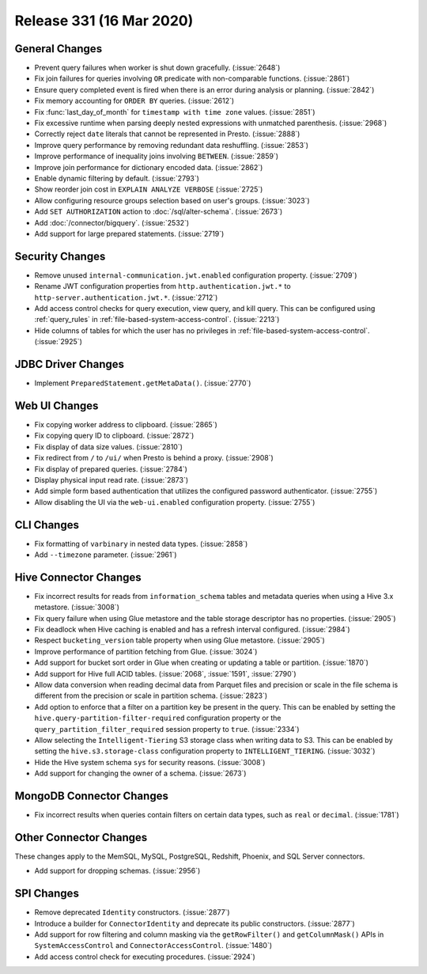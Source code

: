 =========================
Release 331 (16 Mar 2020)
=========================

General Changes
---------------

* Prevent query failures when worker is shut down gracefully. (:issue:`2648`)
* Fix join failures for queries involving ``OR`` predicate with non-comparable functions. (:issue:`2861`)
* Ensure query completed event is fired when there is an error during analysis or planning. (:issue:`2842`)
* Fix memory accounting for ``ORDER BY`` queries. (:issue:`2612`)
* Fix :func:`last_day_of_month` for ``timestamp with time zone`` values. (:issue:`2851`)
* Fix excessive runtime when parsing deeply nested expressions with unmatched parenthesis. (:issue:`2968`)
* Correctly reject ``date`` literals that cannot be represented in Presto. (:issue:`2888`)
* Improve query performance by removing redundant data reshuffling. (:issue:`2853`)
* Improve performance of inequality joins involving ``BETWEEN``. (:issue:`2859`)
* Improve join performance for dictionary encoded data. (:issue:`2862`)
* Enable dynamic filtering by default. (:issue:`2793`)
* Show reorder join cost in ``EXPLAIN ANALYZE VERBOSE`` (:issue:`2725`)
* Allow configuring resource groups selection based on user's groups. (:issue:`3023`)
* Add ``SET AUTHORIZATION`` action to :doc:`/sql/alter-schema`. (:issue:`2673`)
* Add :doc:`/connector/bigquery`. (:issue:`2532`)
* Add support for large prepared statements. (:issue:`2719`)

Security Changes
----------------

* Remove unused ``internal-communication.jwt.enabled`` configuration property. (:issue:`2709`)
* Rename JWT configuration properties from ``http.authentication.jwt.*`` to ``http-server.authentication.jwt.*``. (:issue:`2712`)
* Add access control checks for query execution, view query, and kill query. This can be
  configured using :ref:`query_rules` in :ref:`file-based-system-access-control`. (:issue:`2213`)
* Hide columns of tables for which the user has no privileges in :ref:`file-based-system-access-control`. (:issue:`2925`)

JDBC Driver Changes
-------------------

* Implement ``PreparedStatement.getMetaData()``. (:issue:`2770`)

Web UI Changes
--------------

* Fix copying worker address to clipboard. (:issue:`2865`)
* Fix copying query ID to clipboard. (:issue:`2872`)
* Fix display of data size values. (:issue:`2810`)
* Fix redirect from ``/`` to ``/ui/`` when Presto is behind a proxy. (:issue:`2908`)
* Fix display of prepared queries. (:issue:`2784`)
* Display physical input read rate. (:issue:`2873`)
* Add simple form based authentication that utilizes the configured password authenticator. (:issue:`2755`)
* Allow disabling the UI via the ``web-ui.enabled`` configuration property. (:issue:`2755`)

CLI Changes
-----------

* Fix formatting of ``varbinary`` in nested data types. (:issue:`2858`)
* Add ``--timezone`` parameter. (:issue:`2961`)

Hive Connector Changes
----------------------

* Fix incorrect results for reads from ``information_schema`` tables and
  metadata queries when using a Hive 3.x metastore. (:issue:`3008`)
* Fix query failure when using Glue metastore and the table storage descriptor has no properties. (:issue:`2905`)
* Fix deadlock when Hive caching is enabled and has a refresh interval configured. (:issue:`2984`)
* Respect ``bucketing_version`` table property when using Glue metastore. (:issue:`2905`)
* Improve performance of partition fetching from Glue. (:issue:`3024`)
* Add support for bucket sort order in Glue when creating or updating a table or partition. (:issue:`1870`)
* Add support for Hive full ACID tables. (:issue:`2068`, :issue:`1591`, :issue:`2790`)
* Allow data conversion when reading decimal data from Parquet files and precision or scale in the file schema
  is different from the precision or scale in partition schema. (:issue:`2823`)
* Add option to enforce that a filter on a partition key be present in the query. This can be enabled by setting the
  ``hive.query-partition-filter-required`` configuration property or the ``query_partition_filter_required`` session property
  to ``true``. (:issue:`2334`)
* Allow selecting the ``Intelligent-Tiering`` S3 storage class when writing data to S3. This can be enabled by
  setting the ``hive.s3.storage-class`` configuration property to ``INTELLIGENT_TIERING``. (:issue:`3032`)
* Hide the Hive system schema ``sys`` for security reasons. (:issue:`3008`)
* Add support for changing the owner of a schema. (:issue:`2673`)

MongoDB Connector Changes
-------------------------

* Fix incorrect results when queries contain filters on certain data types, such
  as ``real`` or ``decimal``. (:issue:`1781`)

Other Connector Changes
-----------------------

These changes apply to the MemSQL, MySQL, PostgreSQL, Redshift, Phoenix, and SQL Server connectors.

* Add support for dropping schemas. (:issue:`2956`)

SPI Changes
-----------

* Remove deprecated ``Identity`` constructors. (:issue:`2877`)
* Introduce a builder for ``ConnectorIdentity`` and deprecate its public constructors. (:issue:`2877`)
* Add support for row filtering and column masking via the ``getRowFilter()`` and ``getColumnMask()`` APIs in
  ``SystemAccessControl`` and ``ConnectorAccessControl``. (:issue:`1480`)
* Add access control check for executing procedures. (:issue:`2924`)
